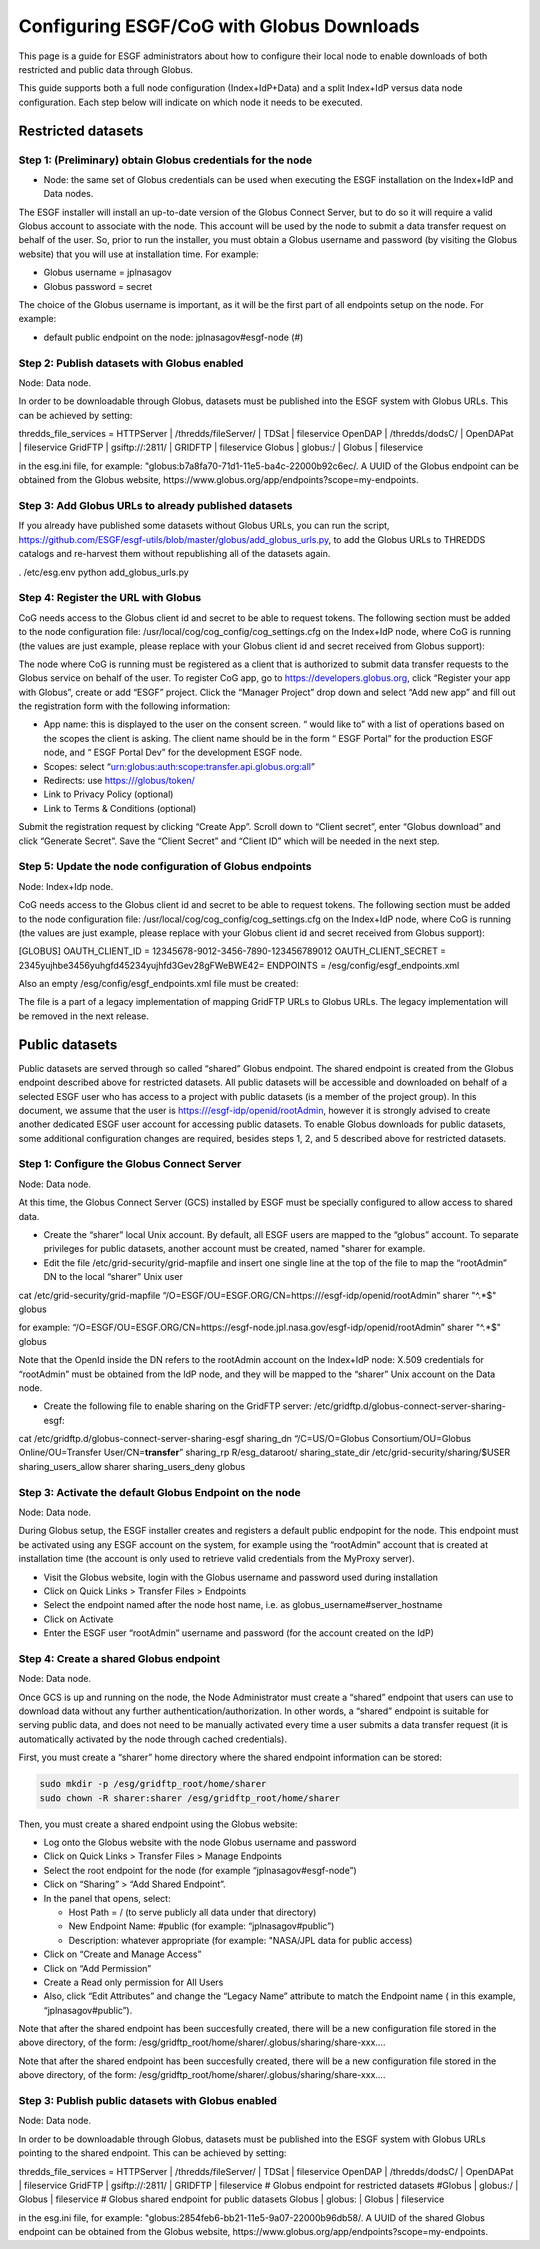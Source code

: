 
Configuring ESGF/CoG with Globus Downloads
==========================================

This page is a guide for ESGF administrators about how to configure
their local node to enable downloads of both restricted and public data
through Globus.

This guide supports both a full node configuration (Index+IdP+Data) and
a split Index+IdP versus data node configuration. Each step below will
indicate on which node it needs to be executed.

Restricted datasets
-------------------

Step 1: (Preliminary) obtain Globus credentials for the node
~~~~~~~~~~~~~~~~~~~~~~~~~~~~~~~~~~~~~~~~~~~~~~~~~~~~~~~~~~~~

-  Node: the same set of Globus credentials can be used when executing
   the ESGF installation on the Index+IdP and Data nodes.

The ESGF installer will install an up-to-date version of the Globus
Connect Server, but to do so it will require a valid Globus account to
associate with the node. This account will be used by the node to submit
a data transfer request on behalf of the user. So, prior to run the
installer, you must obtain a Globus username and password (by visiting
the Globus website) that you will use at installation time. For example:

-  Globus username = jplnasagov
-  Globus password = secret

The choice of the Globus username is important, as it will be the first
part of all endpoints setup on the node. For example:

-  default public endpoint on the node: jplnasagov#esgf-node (#)

Step 2: Publish datasets with Globus enabled
~~~~~~~~~~~~~~~~~~~~~~~~~~~~~~~~~~~~~~~~~~~~

Node: Data node.

In order to be downloadable through Globus, datasets must be published
into the ESGF system with Globus URLs. This can be achieved by setting:

thredds_file_services = HTTPServer \| /thredds/fileServer/ \| TDSat \|
fileservice OpenDAP \| /thredds/dodsC/ \| OpenDAPat \| fileservice
GridFTP \| gsiftp://:2811/ \| GRIDFTP \| fileservice Globus \| globus:/
\| Globus \| fileservice

in the esg.ini file, for example:
"globus:b7a8fa70-71d1-11e5-ba4c-22000b92c6ec/. A UUID of the Globus
endpoint can be obtained from the Globus website,
https://www.globus.org/app/endpoints?scope=my-endpoints.

Step 3: Add Globus URLs to already published datasets
~~~~~~~~~~~~~~~~~~~~~~~~~~~~~~~~~~~~~~~~~~~~~~~~~~~~~

If you already have published some datasets without Globus URLs, you can
run the script,
https://github.com/ESGF/esgf-utils/blob/master/globus/add_globus_urls.py,
to add the Globus URLs to THREDDS catalogs and re-harvest them without
republishing all of the datasets again.

. /etc/esg.env python add_globus_urls.py

Step 4: Register the URL with Globus
~~~~~~~~~~~~~~~~~~~~~~~~~~~~~~~~~~~~

CoG needs access to the Globus client id and secret to be able to
request tokens. The following section must be added to the node
configuration file: /usr/local/cog/cog_config/cog_settings.cfg on the
Index+IdP node, where CoG is running (the values are just example,
please replace with your Globus client id and secret received from
Globus support):

The node where CoG is running must be registered as a client that is
authorized to submit data transfer requests to the Globus service on
behalf of the user. To register CoG app, go to
https://developers.globus.org, click “Register your app with Globus”,
create or add “ESGF” project. Click the “Manager Project” drop down and
select “Add new app” and fill out the registration form with the
following information:

-  App name: this is displayed to the user on the consent screen. “
   would like to” with a list of operations based on the scopes the
   client is asking. The client name should be in the form “ ESGF
   Portal” for the production ESGF node, and “ ESGF Portal Dev” for the
   development ESGF node.
-  Scopes: select “urn:globus:auth:scope:transfer.api.globus.org:all”
-  Redirects: use https:///globus/token/
-  Link to Privacy Policy (optional)
-  Link to Terms & Conditions (optional)

Submit the registration request by clicking “Create App”. Scroll down to
“Client secret”, enter “Globus download” and click “Generate Secret”.
Save the “Client Secret” and “Client ID” which will be needed in the
next step.

Step 5: Update the node configuration of Globus endpoints
~~~~~~~~~~~~~~~~~~~~~~~~~~~~~~~~~~~~~~~~~~~~~~~~~~~~~~~~~

Node: Index+Idp node.

CoG needs access to the Globus client id and secret to be able to
request tokens. The following section must be added to the node
configuration file: /usr/local/cog/cog_config/cog_settings.cfg on the
Index+IdP node, where CoG is running (the values are just example,
please replace with your Globus client id and secret received from
Globus support):

[GLOBUS] OAUTH_CLIENT_ID = 12345678-9012-3456-7890-123456789012
OAUTH_CLIENT_SECRET = 2345yujhbe3456yuhgfd45234yujhfd3Gev28gFWeBWE42=
ENDPOINTS = /esg/config/esgf_endpoints.xml

Also an empty /esg/config/esgf_endpoints.xml file must be created:

.. raw:: html

   <?xml version="1.0" encoding="UTF-8" standalone="yes"?>

The file is a part of a legacy implementation of mapping GridFTP URLs to
Globus URLs. The legacy implementation will be removed in the next
release.

Public datasets
---------------

Public datasets are served through so called “shared” Globus endpoint.
The shared endpoint is created from the Globus endpoint described above
for restricted datasets. All public datasets will be accessible and
downloaded on behalf of a selected ESGF user who has access to a project
with public datasets (is a member of the project group). In this
document, we assume that the user is https:///esgf-idp/openid/rootAdmin,
however it is strongly advised to create another dedicated ESGF user
account for accessing public datasets. To enable Globus downloads for
public datasets, some additional configuration changes are required,
besides steps 1, 2, and 5 described above for restricted datasets.

Step 1: Configure the Globus Connect Server
~~~~~~~~~~~~~~~~~~~~~~~~~~~~~~~~~~~~~~~~~~~

Node: Data node.

At this time, the Globus Connect Server (GCS) installed by ESGF must be
specially configured to allow access to shared data.

-  Create the “sharer” local Unix account. By default, all ESGF users
   are mapped to the “globus” account. To separate privileges for public
   datasets, another account must be created, named "sharer for example.
-  Edit the file /etc/grid-security/grid-mapfile and insert one single
   line at the top of the file to map the “rootAdmin” DN to the local
   “sharer” Unix user

cat /etc/grid-security/grid-mapfile
“/O=ESGF/OU=ESGF.ORG/CN=https:///esgf-idp/openid/rootAdmin” sharer
"^.*$" globus

for example:
“/O=ESGF/OU=ESGF.ORG/CN=https://esgf-node.jpl.nasa.gov/esgf-idp/openid/rootAdmin”
sharer "^.*$" globus

Note that the OpenId inside the DN refers to the rootAdmin account on
the Index+IdP node: X.509 credentials for “rootAdmin” must be obtained
from the IdP node, and they will be mapped to the “sharer” Unix account
on the Data node.

-  Create the following file to enable sharing on the GridFTP server:
   /etc/gridftp.d/globus-connect-server-sharing-esgf:

cat /etc/gridftp.d/globus-connect-server-sharing-esgf sharing_dn
“/C=US/O=Globus Consortium/OU=Globus Online/OU=Transfer
User/CN=\ **transfer**” sharing_rp R/esg_dataroot/ sharing_state_dir
/etc/grid-security/sharing/$USER sharing_users_allow sharer
sharing_users_deny globus

Step 3: Activate the default Globus Endpoint on the node
~~~~~~~~~~~~~~~~~~~~~~~~~~~~~~~~~~~~~~~~~~~~~~~~~~~~~~~~

Node: Data node.

During Globus setup, the ESGF installer creates and registers a default
public endpopint for the node. This endpoint must be activated using any
ESGF account on the system, for example using the “rootAdmin” account
that is created at installation time (the account is only used to
retrieve valid credentials from the MyProxy server).

-  Visit the Globus website, login with the Globus username and password
   used during installation
-  Click on Quick Links > Transfer Files > Endpoints
-  Select the endpoint named after the node host name, i.e. as
   globus_username#server_hostname
-  Click on Activate
-  Enter the ESGF user “rootAdmin” username and password (for the
   account created on the IdP)

Step 4: Create a shared Globus endpoint
~~~~~~~~~~~~~~~~~~~~~~~~~~~~~~~~~~~~~~~

Node: Data node.

Once GCS is up and running on the node, the Node Administrator must
create a “shared” endpoint that users can use to download data without
any further authentication/authorization. In other words, a “shared”
endpoint is suitable for serving public data, and does not need to be
manually activated every time a user submits a data transfer request (it
is automatically activated by the node through cached credentials).

First, you must create a “sharer” home directory where the shared
endpoint information can be stored:

.. code:: ipython2

    sudo mkdir -p /esg/gridftp_root/home/sharer
    sudo chown -R sharer:sharer /esg/gridftp_root/home/sharer

Then, you must create a shared endpoint using the Globus website:

-  Log onto the Globus website with the node Globus username and
   password
-  Click on Quick Links > Transfer Files > Manage Endpoints
-  Select the root endpoint for the node (for example
   “jplnasagov#esgf-node”)
-  Click on “Sharing” > “Add Shared Endpoint”.
-  In the panel that opens, select:

   -  Host Path = / (to serve publicly all data under that directory)
   -  New Endpoint Name: #public (for example: “jplnasagov#public”)
   -  Description: whatever appropriate (for example: "NASA/JPL data for
      public access)

-  Click on “Create and Manage Access”
-  Click on “Add Permission”
-  Create a Read only permission for All Users
-  Also, click “Edit Attributes” and change the “Legacy Name” attribute
   to match the Endpoint name ( in this example, “jplnasagov#public”).

Note that after the shared endpoint has been succesfully created, there
will be a new configuration file stored in the above directory, of the
form: /esg/gridftp_root/home/sharer/.globus/sharing/share-xxx….

Note that after the shared endpoint has been succesfully created, there
will be a new configuration file stored in the above directory, of the
form: /esg/gridftp_root/home/sharer/.globus/sharing/share-xxx….

Step 3: Publish public datasets with Globus enabled
~~~~~~~~~~~~~~~~~~~~~~~~~~~~~~~~~~~~~~~~~~~~~~~~~~~

Node: Data node.

In order to be downloadable through Globus, datasets must be published
into the ESGF system with Globus URLs pointing to the shared endpoint.
This can be achieved by setting:

thredds_file_services = HTTPServer \| /thredds/fileServer/ \| TDSat \|
fileservice OpenDAP \| /thredds/dodsC/ \| OpenDAPat \| fileservice
GridFTP \| gsiftp://:2811/ \| GRIDFTP \| fileservice # Globus endpoint
for restricted datasets #Globus \| globus:/ \| Globus \| fileservice #
Globus shared endpoint for public datasets Globus \| globus: \| Globus
\| fileservice

in the esg.ini file, for example:
"globus:2854feb6-bb21-11e5-9a07-22000b96db58/. A UUID of the shared
Globus endpoint can be obtained from the Globus website,
https://www.globus.org/app/endpoints?scope=my-endpoints.
